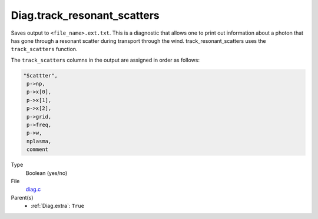 Diag.track_resonant_scatters
============================

Saves output to ``<file_name>.ext.txt``. This is a diagnostic that allows one to print out information about a
photon that has gone through a resonant scatter during transport through the wind. 
track_resonant_scatters uses the ``track_scatters`` function.

The ``track_scatters`` columns in the output are assigned in order as follows:

.. code:: 

   "Scattter",
    p->np,
    p->x[0], 
    p->x[1], 
    p->x[2], 
    p->grid, 
    p->freq, 
    p->w, 
    nplasma, 
    comment

Type
  Boolean (yes/no)

File
  `diag.c <https://github.com/agnwinds/python/blob/master/source/diag.c>`_


Parent(s)
  * :ref:`Diag.extra`: ``True``


